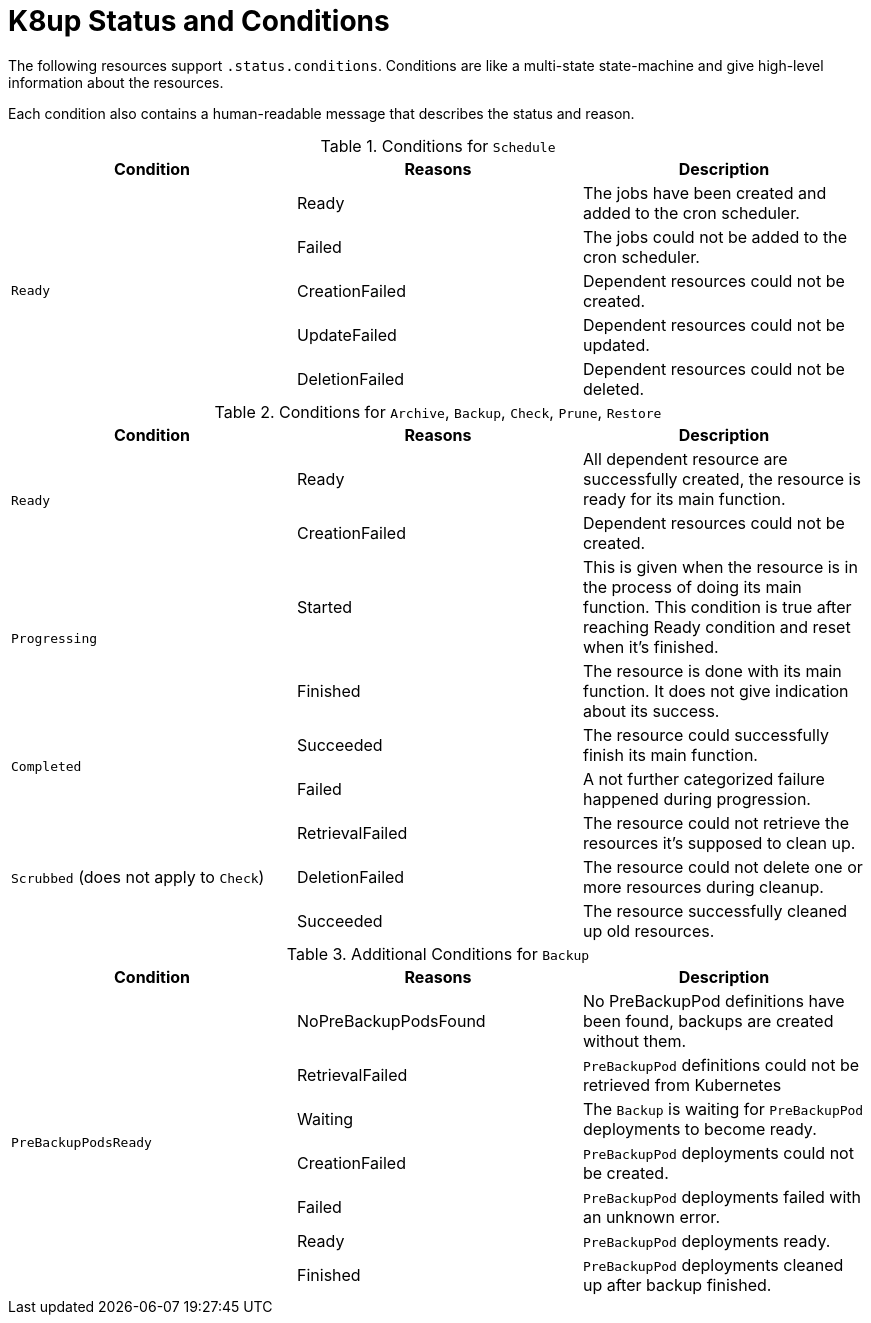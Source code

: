 = K8up Status and Conditions

The following resources support `.status.conditions`.
Conditions are like a multi-state state-machine and give high-level information about the resources.

Each condition also contains a human-readable message that describes the status and reason.

.Conditions for `Schedule`
|===
| Condition | Reasons | Description

.5+| `Ready`
| Ready
| The jobs have been created and added to the cron scheduler.

| Failed
| The jobs could not be added to the cron scheduler.

| CreationFailed
| Dependent resources could not be created.

| UpdateFailed
| Dependent resources could not be updated.

| DeletionFailed
| Dependent resources could not be deleted.

|===

.Conditions for `Archive`, `Backup`, `Check`, `Prune`, `Restore`
|===
| Condition | Reasons | Description

.2+| `Ready`
| Ready
| All dependent resource are successfully created, the resource is ready for its main function.

| CreationFailed
| Dependent resources could not be created.

.2+| `Progressing`
| Started
| This is given when the resource is in the process of doing its main function. This condition is true after reaching Ready condition and reset when it's finished.

| Finished
| The resource is done with its main function. It does not give indication about its success.

.2+| `Completed`
| Succeeded
| The resource could successfully finish its main function.

| Failed
| A not further categorized failure happened during progression.

.3+| `Scrubbed` (does not apply to `Check`)
| RetrievalFailed
| The resource could not retrieve the resources it's supposed to clean up.

| DeletionFailed
| The resource could not delete one or more resources during cleanup.

| Succeeded
| The resource successfully cleaned up old resources.

|===

.Additional Conditions for `Backup`
|===
| Condition | Reasons | Description

.7+| `PreBackupPodsReady`
| NoPreBackupPodsFound
| No PreBackupPod definitions have been found, backups are created without them.

| RetrievalFailed
| `PreBackupPod` definitions could not be retrieved from Kubernetes

| Waiting
| The `Backup` is waiting for `PreBackupPod` deployments to become ready.

| CreationFailed
| `PreBackupPod` deployments could not be created.

| Failed
| `PreBackupPod` deployments failed with an unknown error.

| Ready
| `PreBackupPod` deployments ready.

| Finished
| `PreBackupPod` deployments cleaned up after backup finished.

|===
